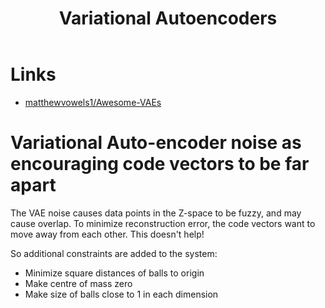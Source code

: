 :PROPERTIES:
:ID:       5d4c6a77-df50-4c77-bc0c-ff8dcebe08b3
:END:
#+title: Variational Autoencoders

* Links
- [[https://github.com/matthewvowels1/Awesome-VAEs][matthewvowels1/Awesome-VAEs]]

* Variational Auto-encoder noise as encouraging code vectors to be far apart
:PROPERTIES:
:SOURCE:   https://youtu.be/SaJL4SLfrcY?t=4434
:END:

The VAE noise causes data points in the Z-space to be fuzzy, and may cause overlap. To minimize reconstruction error, the code vectors want to move away from each other. This doesn't help!

So additional constraints are added to the system:

- Minimize square distances of balls to origin
- Make centre of mass zero
- Make size of balls close to 1 in each dimension
